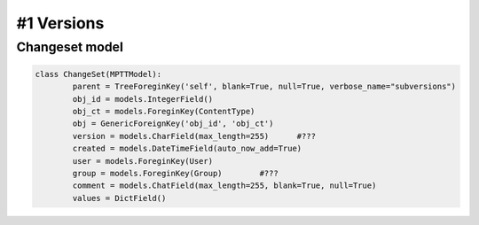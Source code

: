 #1 Versions
===========

Changeset model
---------------

.. code-block:: python

	class ChangeSet(MPTTModel):
		parent = TreeForeginKey('self', blank=True, null=True, verbose_name="subversions")
		obj_id = models.IntegerField()
		obj_ct = models.ForeginKey(ContentType)
		obj = GenericForeignKey('obj_id', 'obj_ct')
		version = models.CharField(max_length=255)	#???
		created = models.DateTimeField(auto_now_add=True)
		user = models.ForeginKey(User)
		group = models.ForeginKey(Group)	#???
		comment = models.ChatField(max_length=255, blank=True, null=True)
		values = DictField()
		
